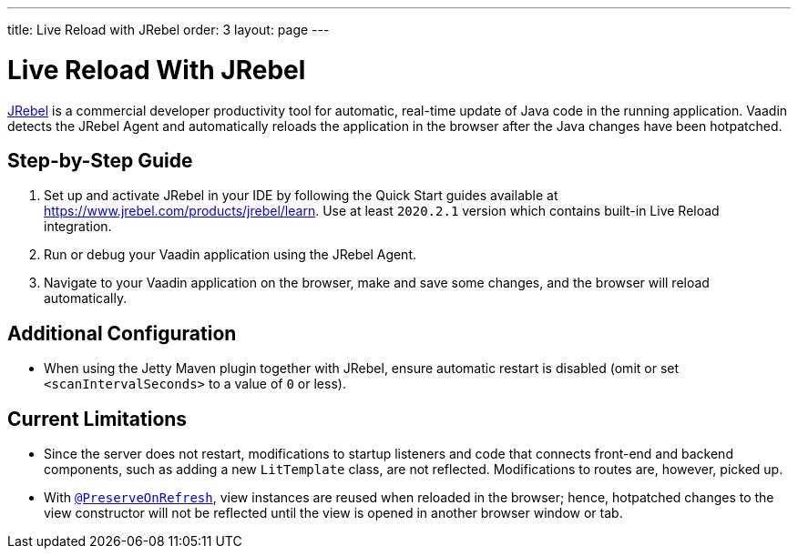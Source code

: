 ---
title: Live Reload with JRebel
order: 3
layout: page
---

= Live Reload With JRebel

https://www.jrebel.com/products/jrebel[JRebel] is a commercial developer productivity tool for automatic, real-time update of Java code in the running application.
Vaadin detects the JRebel Agent and automatically reloads the application in the browser after the Java changes have been hotpatched.

== Step-by-Step Guide

. Set up and activate JRebel in your IDE by following the Quick Start guides available at https://www.jrebel.com/products/jrebel/learn. Use at least `2020.2.1` version which contains built-in Live Reload integration.
. Run or debug your Vaadin application using the JRebel Agent.
. Navigate to your Vaadin application on the browser, make and save some changes, and the browser will reload automatically.

== Additional Configuration

* When using the Jetty Maven plugin together with JRebel, ensure automatic restart is disabled (omit or set `<scanIntervalSeconds>` to a value of  `0` or less).

== Current Limitations

* Since the server does not restart, modifications to startup listeners and code that connects front-end and backend components, such as adding a new `LitTemplate` class, are not reflected.
Modifications to routes are, however, picked up.
* With <<{articles}/flow/advanced/preserving-state-on-refresh#,`@PreserveOnRefresh`>>, view instances are reused when reloaded in the browser; hence, hotpatched changes to the view constructor will not be reflected until the view is opened in another browser window or tab.
